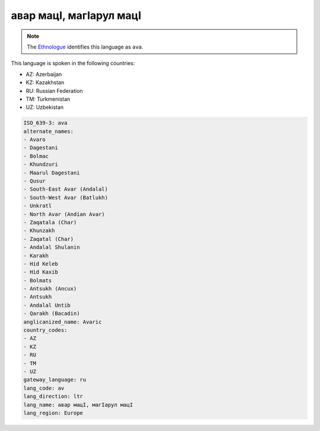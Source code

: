 .. _av:

авар мацӀ, магӀарул мацӀ
============================================

.. note:: The `Ethnologue <https://www.ethnologue.com/language/ava>`_ identifies this language as ``ava``.

This language is spoken in the following countries:

* AZ: Azerbaijan
* KZ: Kazakhstan
* RU: Russian Federation
* TM: Turkmenistan
* UZ: Uzbekistan

.. code-block:: yaml

    ISO_639-3: ava
    alternate_names:
    - Avaro
    - Dagestani
    - Bolmac
    - Khundzuri
    - Maarul Dagestani
    - Qusur
    - South-East Avar (Andalal)
    - South-West Avar (Batlukh)
    - Unkratl
    - North Avar (Andian Avar)
    - Zaqatala (Char)
    - Khunzakh
    - Zaqatal (Char)
    - Andalal Shulanin
    - Karakh
    - Hid Keleb
    - Hid Kaxib
    - Bolmats
    - Antsukh (Ancux)
    - Antsukh
    - Andalal Untib
    - Qarakh (Bacadin)
    anglicanized_name: Avaric
    country_codes:
    - AZ
    - KZ
    - RU
    - TM
    - UZ
    gateway_language: ru
    lang_code: av
    lang_direction: ltr
    lang_name: авар мацӀ, магӀарул мацӀ
    lang_region: Europe
    
